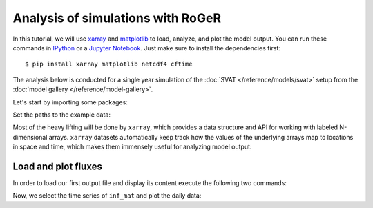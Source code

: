 Analysis of simulations with RoGeR
==================================
In this tutorial, we will use `xarray <http://xarray.pydata.org/en/stable/>`__ and `matplotlib <https://matplotlib.org>`__ to load, analyze, and plot the model output. You can run these commands in `IPython <https://ipython.readthedocs.io/en/stable/>`__ or a `Jupyter Notebook <https://jupyter.org>`__. Just make sure to install the dependencies first::

  $ pip install xarray matplotlib netcdf4 cftime

The analysis below is conducted for a single year simulation of the :doc:`SVAT </reference/models/svat>` setup from the :doc:`model gallery </reference/model-gallery>`.

Let's start by importing some packages:

.. ipython:: python

    import xarray as xr
    from cftime import num2date
    import numpy as np
    from pathlib import Path

Set the paths to the example data:

.. ipython:: python

    OUTPUT_FILES = {
        "rate": Path().absolute() / "_data" / "SVAT.rate.nc",
        "collect": Path().absolute() / "_data" / "SVAT.collect.nc",
        "maximum": Path().absolute() / "_data" / "SVAT.maximum.nc",
    }

Most of the heavy lifting will be done by ``xarray``, which provides a data structure and API for working with labeled N-dimensional arrays. ``xarray`` datasets automatically keep track how the values of the underlying arrays map to locations in space and time, which makes them immensely useful for analyzing model output.

Load and plot fluxes
--------------------

In order to load our first output file and display its content execute the following two commands:

.. ipython:: python

    ds_rate = xr.open_dataset(OUTPUT_FILES["rate"])
    ds_rate

    # convert to datetime
    days = (ds_rate['Time'].values / np.timedelta64(24 * 60 * 60, "s"))
    date = num2date(days, units=f"days since {ds_rate['Time'].attrs['time_origin']}", calendar='standard', only_use_cftime_datetimes=False)
    ds_rate = ds_rate.assign_coords(Time=date)

Now, we select the time series of ``inf_mat`` and plot the daily data:

.. ipython:: python
    :okwarning:

    @savefig inf_mat_daily.png width=5in
    ds_rate["inf_mat_rz"].isel(x=0, y=0).plot()